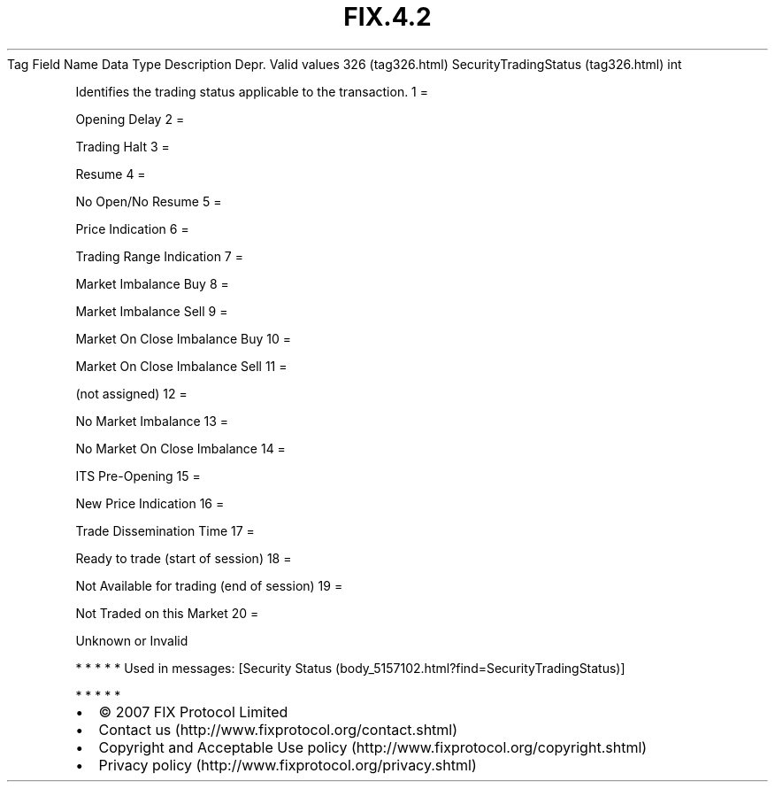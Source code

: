 .TH FIX.4.2 "" "" "Tag #326"
Tag
Field Name
Data Type
Description
Depr.
Valid values
326 (tag326.html)
SecurityTradingStatus (tag326.html)
int
.PP
Identifies the trading status applicable to the transaction.
1
=
.PP
Opening Delay
2
=
.PP
Trading Halt
3
=
.PP
Resume
4
=
.PP
No Open/No Resume
5
=
.PP
Price Indication
6
=
.PP
Trading Range Indication
7
=
.PP
Market Imbalance Buy
8
=
.PP
Market Imbalance Sell
9
=
.PP
Market On Close Imbalance Buy
10
=
.PP
Market On Close Imbalance Sell
11
=
.PP
(not assigned)
12
=
.PP
No Market Imbalance
13
=
.PP
No Market On Close Imbalance
14
=
.PP
ITS Pre-Opening
15
=
.PP
New Price Indication
16
=
.PP
Trade Dissemination Time
17
=
.PP
Ready to trade (start of session)
18
=
.PP
Not Available for trading (end of session)
19
=
.PP
Not Traded on this Market
20
=
.PP
Unknown or Invalid
.PP
   *   *   *   *   *
Used in messages:
[Security Status (body_5157102.html?find=SecurityTradingStatus)]
.PP
   *   *   *   *   *
.PP
.PP
.IP \[bu] 2
© 2007 FIX Protocol Limited
.IP \[bu] 2
Contact us (http://www.fixprotocol.org/contact.shtml)
.IP \[bu] 2
Copyright and Acceptable Use policy (http://www.fixprotocol.org/copyright.shtml)
.IP \[bu] 2
Privacy policy (http://www.fixprotocol.org/privacy.shtml)
